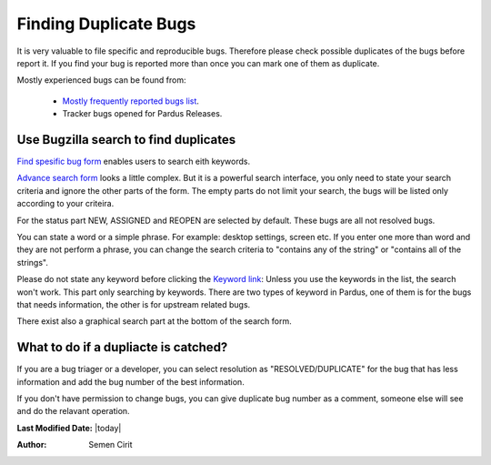 .. _finding-duplicates:

Finding Duplicate Bugs
======================

It is very valuable to file specific and reproducible bugs. Therefore please check possible duplicates of the bugs before report it. If you find your bug is reported more than once you can mark one of them as duplicate.

Mostly experienced bugs can be found from:

    * `Mostly frequently reported bugs list <http://bugs.pardus.org.tr/duplicates.cgi>`_.
    * Tracker bugs opened for Pardus Releases.

Use Bugzilla search to find duplicates
--------------------------------------
`Find spesific bug form <http://bugs.pardus.org.tr/query.cgi?format=specific>`_ enables users to search eith keywords.

`Advance search form <http://bugs.pardus.org.tr/query.cgi?format=advanced>`_ looks a little complex. But it is a powerful search interface, you only need to state your search criteria and ignore the other parts of the form. The empty parts do not limit your search, the bugs will be listed only according to your criteira.

For the status part NEW, ASSIGNED and REOPEN are selected by default. These bugs are all not resolved bugs.

You can state a word or a simple phrase. For example: desktop settings, screen etc. If you enter one more than word and they are not perform a phrase, you can change the search criteria to "contains any of the string" or "contains all of the strings".

Please do not state any keyword before clicking the `Keyword link <http://bugs.pardus.org.tr/describekeywords.cgi>`_: Unless you use the keywords in the list, the search won't work. This part only searching by keywords.
There are two types of keyword in Pardus, one of them is for the bugs that needs information, the other is for upstream related bugs.

There exist also a graphical search part at the bottom of the search form.

What to do if a dupliacte is catched?
-------------------------------------

If you are a bug triager or a developer, you can select resolution as "RESOLVED/DUPLICATE" for the bug that has less information and add the bug number of the best information.

If you don't have permission to change bugs, you can give duplicate bug number as a comment, someone else will see and do the relavant operation.


**Last Modified Date:** |today|

:Author: Semen Cirit
